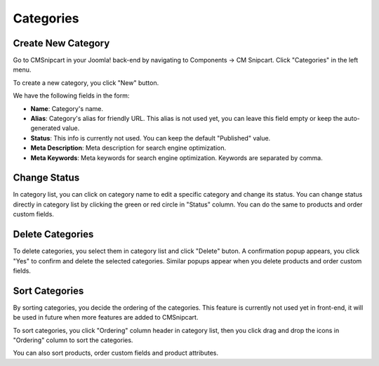 ==========
Categories
==========

Create New Category
-------------------

Go to CMSnipcart in your Joomla! back-end by navigating to Components -> CM Snipcart. Click "Categories" in the left menu.

.. image:: ../images/cmsnipcart_category_list_01.jpg

To create a new category, you click "New" button.

.. image:: ../images/cmsnipcart_category_form.jpg

We have the following fields in the form:

* **Name**: Category's name.
* **Alias**: Category's alias for friendly URL. This alias is not used yet, you can leave this field empty or keep the auto-generated value.
* **Status**: This info is currently not used. You can keep the default "Published" value.
* **Meta Description**: Meta description for search engine optimization.
* **Meta Keywords**: Meta keywords for search engine optimization. Keywords are separated by comma.

Change Status
-------------

In category list, you can click on category name to edit a specific category and change its status. You can change status directly in category list by clicking the green or red circle in "Status" column. You can do the same to products and order custom fields.

.. image:: ../images/cmsnipcart_category_list_02.jpg


Delete Categories
-----------------

To delete categories, you select them in category list and click "Delete" buton. A confirmation popup appears, you click "Yes" to confirm and delete the selected categories. Similar popups appear when you delete products and order custom fields.

.. image:: ../images/cmsnipcart_category_list_delete.jpg

Sort Categories
---------------

By sorting categories, you decide the ordering of the categories. This feature is currently not used yet in front-end, it will be used in future when more features are added to CMSnipcart.

To sort categories, you click "Ordering" column header in category list, then you click drag and drop the icons in "Ordering" column to sort the categories.

.. image:: ../images/cmsnipcart_category_list_ordering.jpg

You can also sort products, order custom fields and product attributes.